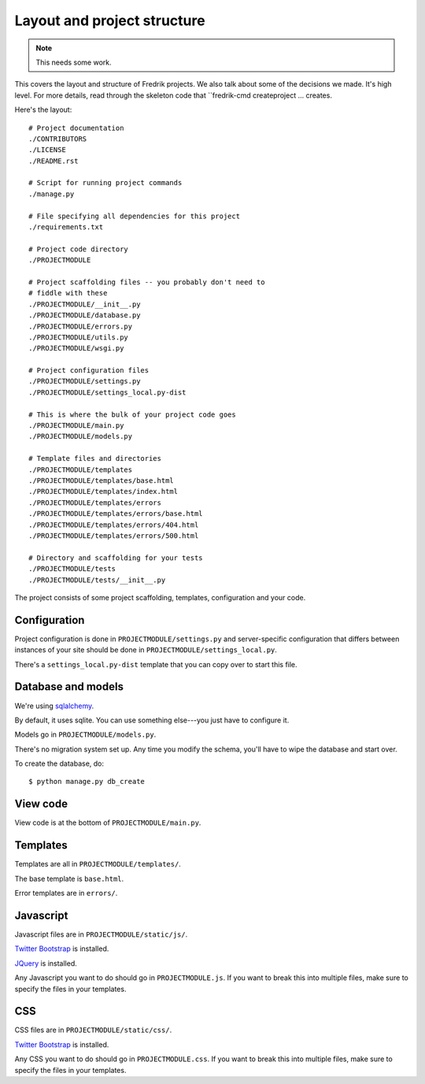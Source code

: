 ============================
Layout and project structure
============================

.. Note::

   This needs some work.


This covers the layout and structure of Fredrik projects. We also talk
about some of the decisions we made. It's high level. For more
details, read through the skeleton code that
``fredrik-cmd createproject ... creates.

Here's the layout::

    # Project documentation
    ./CONTRIBUTORS
    ./LICENSE
    ./README.rst

    # Script for running project commands
    ./manage.py

    # File specifying all dependencies for this project
    ./requirements.txt

    # Project code directory
    ./PROJECTMODULE

    # Project scaffolding files -- you probably don't need to
    # fiddle with these
    ./PROJECTMODULE/__init__.py
    ./PROJECTMODULE/database.py
    ./PROJECTMODULE/errors.py
    ./PROJECTMODULE/utils.py
    ./PROJECTMODULE/wsgi.py

    # Project configuration files
    ./PROJECTMODULE/settings.py
    ./PROJECTMODULE/settings_local.py-dist

    # This is where the bulk of your project code goes
    ./PROJECTMODULE/main.py
    ./PROJECTMODULE/models.py

    # Template files and directories
    ./PROJECTMODULE/templates
    ./PROJECTMODULE/templates/base.html
    ./PROJECTMODULE/templates/index.html
    ./PROJECTMODULE/templates/errors
    ./PROJECTMODULE/templates/errors/base.html
    ./PROJECTMODULE/templates/errors/404.html
    ./PROJECTMODULE/templates/errors/500.html

    # Directory and scaffolding for your tests
    ./PROJECTMODULE/tests
    ./PROJECTMODULE/tests/__init__.py


The project consists of some project scaffolding, templates, configuration
and your code.


Configuration
=============

Project configuration is done in ``PROJECTMODULE/settings.py`` and
server-specific configuration that differs between instances of your
site should be done in ``PROJECTMODULE/settings_local.py``.

There's a ``settings_local.py-dist`` template that you can copy over to
start this file.


Database and models
===================

We're using `sqlalchemy <http://www.sqlalchemy.org/>`_.

By default, it uses sqlite. You can use something else---you just have
to configure it.

Models go in ``PROJECTMODULE/models.py``.

There's no migration system set up. Any time you modify the schema,
you'll have to wipe the database and start over.

To create the database, do::

    $ python manage.py db_create


View code
=========

View code is at the bottom of ``PROJECTMODULE/main.py``.


Templates
=========

Templates are all in ``PROJECTMODULE/templates/``.

The base template is ``base.html``.

Error templates are in ``errors/``.


Javascript
==========

Javascript files are in ``PROJECTMODULE/static/js/``.

`Twitter Bootstrap <http://twitter.github.io/bootstrap/>`_ is installed.

`JQuery <https://jquery.org/>`_ is installed.

Any Javascript you want to do should go in ``PROJECTMODULE.js``. If you
want to break this into multiple files, make sure to specify the files in
your templates.


CSS
===

CSS files are in ``PROJECTMODULE/static/css/``.

`Twitter Bootstrap <http://twitter.github.io/bootstrap/>`_ is installed.

Any CSS you want to do should go in ``PROJECTMODULE.css``. If you want
to break this into multiple files, make sure to specify the files in
your templates.
